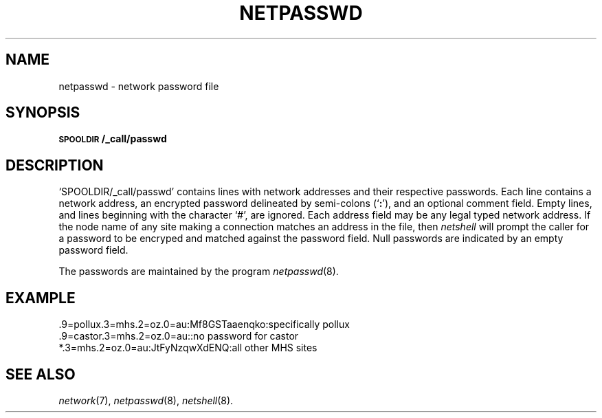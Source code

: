 .ds S1 NETPASSWD
.ds S2 Netpasswd
.ds S3 netpasswd
.ds S4 MHSnet
.ds S5 network
.TH \*(S1 5 "\*(S4 1.5" \^
.nh
.SH NAME
netpasswd \- network password file
.SH SYNOPSIS
.BI \s-1SPOOLDIR\s0/_call/passwd
.SH DESCRIPTION
.if t \f(CWSPOOLDIR/_call/passwd\fP
.if n `SPOOLDIR/_call/passwd'
contains lines with network addresses and their respective passwords.
Each line contains a network address,
an encrypted password delineated by semi-colons (`\fB:\fP'),
and an optional comment field.
Empty lines, and lines beginning with the character `#', are ignored.
Each address field may be any legal typed network address.
If the node name of any site making a connection
matches an address in the file,
then
.I netshell
will prompt the caller for a password to be encryped
and matched against the password field.
Null passwords are indicated by an empty password field.
.PP
The passwords are maintained by the program
.IR netpasswd (8).
.PP
.SH EXAMPLE
.ft CW
.nf
.if \n(.lu<6i .ps -2
\&.9=pollux.3=mhs.2=oz.0=au:Mf8GSTaaenqko:specifically pollux
\&.9=castor.3=mhs.2=oz.0=au::no password for castor
\&*.3=mhs.2=oz.0=au:JtFyNzqwXdENQ:all other MHS sites
.DT
.if \n(.lu<6i .ps
.fi
.ft
.ne 3
.SH "SEE ALSO"
.IR \*(S5 (7),
.IR netpasswd (8),
.IR netshell (8).
.br
